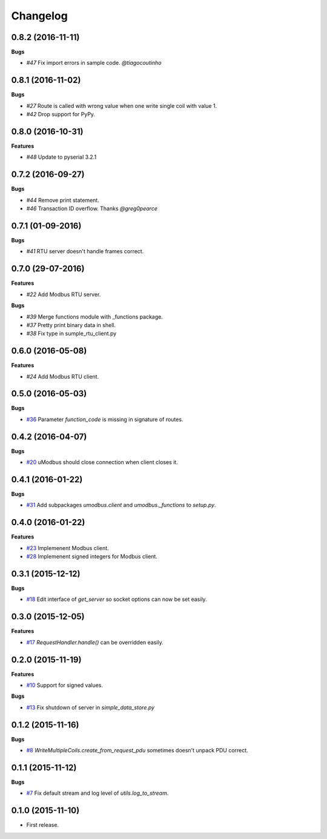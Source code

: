 Changelog
=========

0.8.2 (2016-11-11)
++++++++++++++++++

**Bugs**

* `#47` Fix import errors in sample code. `@tiagocoutinho`

.. _#47: https://github.com/AdvancedClimateSystems/uModbus/issues/47
.. _@tiagocoutinho: https://github.com/tiagocoutinho

0.8.1 (2016-11-02)
++++++++++++++++++

**Bugs**

* `#27` Route is called with wrong value when one write single coil with value 1.
* `#42` Drop support for PyPy.

.. _#27: https://github.com/AdvancedClimateSystems/uModbus/issues/27
.. _#42: https://github.com/AdvancedClimateSystems/uModbus/issues/42

0.8.0 (2016-10-31)
++++++++++++++++++

**Features**

* `#48` Update to pyserial 3.2.1

.. _#48: https://github.com/AdvancedClimateSystems/uModbus/issues/48

0.7.2 (2016-09-27)
++++++++++++++++++

**Bugs**

* `#44` Remove print statement.
* `#46` Transaction ID overflow. Thanks `@greg0pearce`

.. _#44: https://github.com/AdvancedClimateSystems/uModbus/issues/44
.. _#46: https://github.com/AdvancedClimateSystems/uModbus/issues/46
.. _@greg0pearce`: https://github.com/greg0pearce

0.7.1 (01-09-2016)
++++++++++++++++++

**Bugs**

* `#41` RTU server doesn't handle frames correct.

.. _#41: https://github.com/AdvancedClimateSystems/uModbus/issues/41

0.7.0 (29-07-2016)
++++++++++++++++++

**Features**

* `#22` Add Modbus RTU server.

**Bugs**

* `#39`  Merge functions module with _functions package.
* `#37`  Pretty print binary data in shell.
* `#38`  Fix type in sumple_rtu_client.py

.. _#22: https://github.com/AdvancedClimateSystems/uModbus/issues/22
.. _#29: https://github.com/AdvancedClimateSystems/uModbus/issues/29
.. _#37: https://github.com/AdvancedClimateSystems/uModbus/issues/37
.. _#38: https://github.com/AdvancedClimateSystems/uModbus/issues/38


0.6.0 (2016-05-08)
++++++++++++++++++

**Features**

* `#24`  Add Modbus RTU client.

.. _#24: https://github.com/AdvancedClimateSystems/uModbus/issues/24

0.5.0 (2016-05-03)
++++++++++++++++++

**Bugs**

* `#36`_ Parameter `function_code` is missing in signature of routes.

.. _#36: https://github.com/AdvancedClimateSystems/uModbus/issues/36

0.4.2 (2016-04-07)
++++++++++++++++++

**Bugs**

* `#20`_ uModbus should close connection when client closes it.

.. _#20: https://github.com/AdvancedClimateSystems/uModbus/issues/20

0.4.1 (2016-01-22)
++++++++++++++++++

**Bugs**

* `#31`_  Add subpackages `umodbus.client` and `umodbus._functions` to `setup.py`.

.. _#31: https://github.com/AdvancedClimateSystems/uModbus/issues/31

0.4.0 (2016-01-22)
++++++++++++++++++

**Features**

* `#23`_  Implemenent Modbus client.
* `#28`_  Implemenent signed integers for Modbus client.

.. _#23: https://github.com/AdvancedClimateSystems/uModbus/issues/23
.. _#28: https://github.com/AdvancedClimateSystems/uModbus/issues/28

0.3.1 (2015-12-12)
++++++++++++++++++

**Bugs**

* `#18`_ Edit interface of `get_server` so socket options can now be set
  easily.

.. _#18: https://github.com/AdvancedClimateSystems/uModbus/issues/18

0.3.0 (2015-12-05)
++++++++++++++++++

**Features**

* `#17`_ `RequestHandler.handle()` can be overridden easily.

.. _#17: https://github.com/AdvancedClimateSystems/uModbus/issues/17

0.2.0 (2015-11-19)
++++++++++++++++++

**Features**

* `#10`_ Support for signed values.

**Bugs**

* `#13`_ Fix shutdown of server in `simple_data_store.py`

.. _#10: https://github.com/AdvancedClimateSystems/uModbus/issues/10
.. _#13: https://github.com/AdvancedClimateSystems/uModbus/issues/13

0.1.2 (2015-11-16)
++++++++++++++++++

**Bugs**

* `#8`_ `WriteMultipleCoils.create_from_request_pdu` sometimes doesn't unpack PDU correct.

.. _#8: https://github.com/AdvancedClimateSystems/uModbus/issues/8

0.1.1 (2015-11-12)
++++++++++++++++++

**Bugs**

* `#7`_ Fix default stream and log level of `utils.log_to_stream`.

.. _#7: https://github.com/AdvancedClimateSystems/uModbus/issues/7

0.1.0 (2015-11-10)
++++++++++++++++++

* First release.
